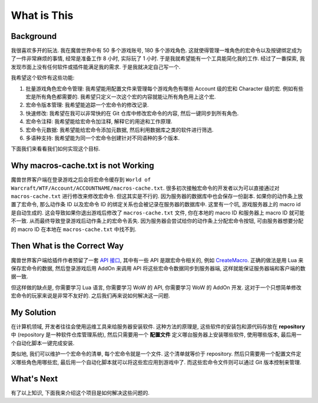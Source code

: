 .. _what-is-this:

What is This
==============================================================================


Background
------------------------------------------------------------------------------
我很喜欢多开的玩法. 我在魔兽世界中有 50 多个游戏账号, 180 多个游戏角色. 这就使得管理一堆角色的宏命令以及按键绑定成为了一件非常麻烦的事情, 经常是准备工作 8 小时, 实际玩了 1 小时. 于是我就希望能有一个工具能简化我的工作. 经过了一番探索, 我发现市面上没有任何软件或插件能满足我的需求. 于是我就决定自己写一个.

我希望这个软件有这些功能:

1. 批量游戏角色宏命令管理: 我希望能用配置文件来管理每个游戏角色有哪些 Account 级的宏和 Character 级的宏. 例如有些宏是所有角色都需要的. 我希望只定义一次这个宏的内容就能让所有角色用上这个宏.
2. 宏命令版本管理: 我希望能追踪一个宏命令的修改记录.
3. 快速修改: 我希望在我可以非常快的在 Git 仓库中修改宏命令的内容, 然后一键同步到所有角色.
4. 宏命令注释: 我希望能给宏命令加注释, 解释它的用途和工作原理.
5. 宏命令元数据: 我希望能给宏命令添加元数据, 然后利用数据库之类的软件进行筛选.
6. 多语种支持: 我希望能为同一个宏命令创建针对不同语种的多个版本.

下面我们来看看我们如何实现这个目标.


Why macros-cache.txt is not Working
------------------------------------------------------------------------------
魔兽世界客户端在登录游戏之后会将宏命令缓存到 ``World of Warcraft/WTF/Account/ACCOUNTNAME/macros-cache.txt``. 很多初次接触宏命令的开发者以为可以直接通过对 ``macros-cache.txt`` 进行修改来修改宏命令. 但这其实是不行的. 因为服务器的数据库中也会保存一份副本. 如果你的动作条上放置了宏命令, 那么动作条 ID 以及宏命令 ID 的绑定关系也会被记录在服务器的数据库中. 这里有一个坑, 游戏服务器上的 macro id 是自动生成的. 这会导致如果你退出游戏后修改了 ``macros-cache.txt`` 文件, 你在本地的 macro ID 和服务器上 macro ID 就可能不一致. 从而最终导致登录游戏后动作条上的宏命令丢失. 因为服务器会尝试给你的动作条上分配宏命令按钮, 可由服务器想要分配的 macro ID 在本地在 ``macros-cache.txt`` 中找不到.


Then What is the Correct Way
------------------------------------------------------------------------------
魔兽世界客户端给插件作者预留了一套 `API 接口 <https://wowwiki-archive.fandom.com/wiki/World_of_Warcraft_API>`_, 其中有一些 API 是跟宏命令相关的, 例如 `CreateMacro <https://wowwiki-archive.fandom.com/wiki/API_CreateMacro>`_. 正确的做法是用 Lua 来保存宏命令的数据, 然后登录游戏后用 AddOn 来调用 API 将这些宏命令数据同步到服务器端, 这样就能保证服务器端和客户端的数据一致.

但这样做的缺点是, 你需要学习 Lua 语言, 你需要学习 WoW 的 API, 你需要学习 WoW 的 AddOn 开发. 这对于一个只想简单修改宏命令的玩家来说是非常不友好的. 之后我们再来说如何解决这一问题.


My Solution
------------------------------------------------------------------------------
在计算机领域, 开发者往往会使用运维工具来给服务器安装软件. 这种方法的原理是, 这些软件的安装包和源代码存放在 **repository** 中 (repository 是一种软件仓库管理系统), 然后只需要用一个 **配置文件** 定义哪台服务器上安装哪些软件, 使用哪些版本, 最后用一个自动化脚本一键完成安装.

类似地, 我们可以维护一个宏命令的清单, 每个宏命令就是一个文件. 这个清单就等价于 repository. 然后只需要用一个配置文件定义哪些角色用哪些宏, 最后用一个自动化脚本就可以将这些宏应用到游戏中了. 而这些宏命令文件则可以通过 Git 版本控制来管理.


What's Next
------------------------------------------------------------------------------
有了以上知识, 下面我来介绍这个项目是如何解决这些问题的.
